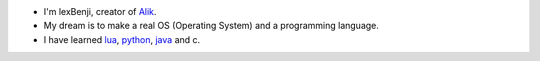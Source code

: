 * I'm lexBenji, creator of `Alik <https://github.com/lexBenji/alik>`_.
* My dream is to make a real OS (Operating System) and a programming language.
* I have learned `lua <https://lua.org>`_, `python <https://python.org>`_, `java <https://java.com/en>`_ and c.

.. image:: logo.png
